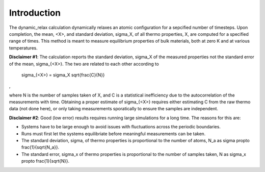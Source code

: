 
Introduction
************

The dynamic_relax calculation dynamically relaxes an atomic
configuration for a sepcified number of timesteps. Upon completion,
the mean, <X>, and standard deviation, \sigma_X, of all thermo
properties, X, are computed for a specified range of times. This
method is meant to measure equilibrium properties of bulk materials,
both at zero K and at various temperatures.

**Disclaimer #1**: The calculation reports the standard deviation,
\sigma_X of the measured properties not the standard error of the
mean, \sigma_{<X>}. The two are related to each other according to

   \sigma_{<X>} = \sigma_X \sqrt{\frac{C}{N}}

,

where N is the number of samples taken of X, and C is a statistical
inefficiency due to the autocorrelation of the measurements with time.
Obtaining a proper estimate of \sigma_{<X>} requires either estimating
C from the raw thermo data (not done here), or only taking
measurements sporatically to ensure the samples are independent.

**Disclaimer #2**: Good (low error) results requires running large
simulations for a long time. The reasons for this are:

* Systems have to be large enough to avoid issues with fluctuations
  across the periodic boundaries.

* Runs must first let the systems equilibriate before meaningful
  measurements can be taken.

* The standard deviation, \sigma, of thermo properties is proportional
  to the number of atoms, N_a as \sigma \propto \frac{1}{\sqrt{N_a}}.

* The standard error, \sigma_x of thermo properties is proportional to
  the number of samples taken, N as \sigma_x \propto
  \frac{1}{\sqrt{N}}.
